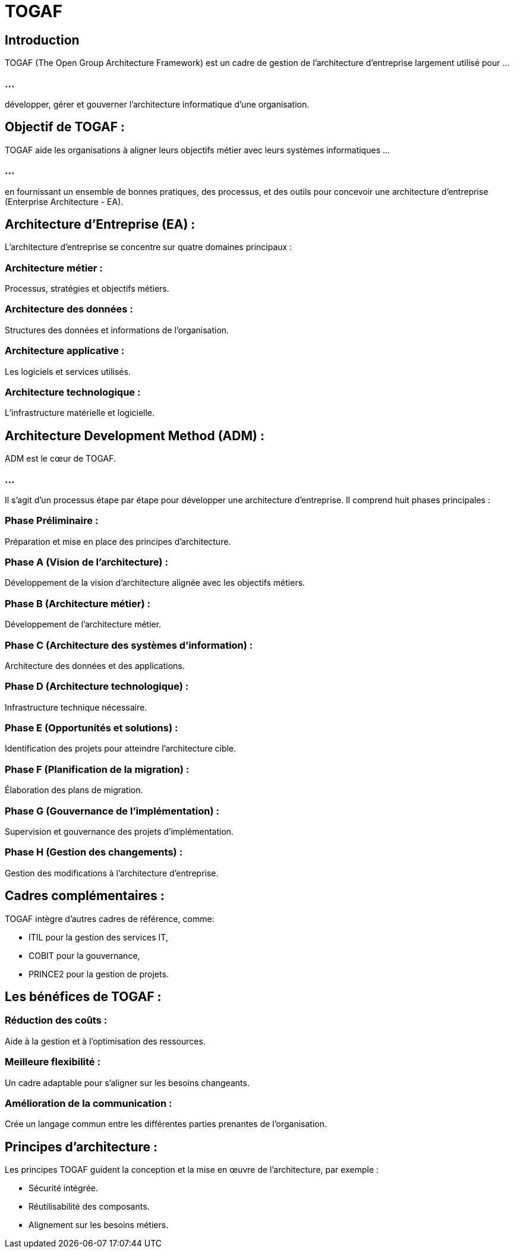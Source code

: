 = TOGAF
:revealjs_theme: beige
:source-highlighter: highlight.js
:icons: font

== Introduction

TOGAF (The Open Group Architecture Framework) est un cadre de gestion de l'architecture d'entreprise largement utilisé pour ...

=== ...

développer, gérer et gouverner l'architecture informatique d'une organisation. 


== Objectif de TOGAF :

TOGAF aide les organisations à aligner leurs objectifs métier avec leurs systèmes informatiques ...

=== ...

en fournissant un ensemble de bonnes pratiques, des processus, et des outils pour concevoir une architecture d'entreprise (Enterprise Architecture - EA).


== Architecture d'Entreprise (EA) :

L'architecture d'entreprise se concentre sur quatre domaines principaux :

=== Architecture métier : 

Processus, stratégies et objectifs métiers.

=== Architecture des données : 

Structures des données et informations de l'organisation.

=== Architecture applicative : 

Les logiciels et services utilisés.

=== Architecture technologique : 

L'infrastructure matérielle et logicielle.

== Architecture Development Method (ADM) :

ADM est le cœur de TOGAF. 

=== ...

Il s'agit d'un processus étape par étape pour développer une architecture d'entreprise. Il comprend huit phases principales :

=== Phase Préliminaire : 

Préparation et mise en place des principes d'architecture.

=== Phase A (Vision de l'architecture) : 

Développement de la vision d'architecture alignée avec les objectifs métiers.

=== Phase B (Architecture métier) : 

Développement de l'architecture métier.

=== Phase C (Architecture des systèmes d'information) : 

Architecture des données et des applications.

=== Phase D (Architecture technologique) : 

Infrastructure technique nécessaire.

=== Phase E (Opportunités et solutions) : 

Identification des projets pour atteindre l'architecture cible.

=== Phase F (Planification de la migration) : 

Élaboration des plans de migration.

=== Phase G (Gouvernance de l'implémentation) : 

Supervision et gouvernance des projets d'implémentation.

=== Phase H (Gestion des changements) : 

Gestion des modifications à l'architecture d'entreprise.

== Cadres complémentaires :

TOGAF intègre d'autres cadres de référence, comme:
[%step]
* ITIL pour la gestion des services IT, 
* COBIT pour la gouvernance, 
* PRINCE2 pour la gestion de projets.


== Les bénéfices de TOGAF :

=== Réduction des coûts : 

Aide à la gestion et à l'optimisation des ressources.

=== Meilleure flexibilité : 

Un cadre adaptable pour s'aligner sur les besoins changeants.

=== Amélioration de la communication : 

Crée un langage commun entre les différentes parties prenantes de l'organisation.

== Principes d'architecture :

Les principes TOGAF guident la conception et la mise en œuvre de l'architecture, par exemple :

[%step]
* Sécurité intégrée.
* Réutilisabilité des composants.
* Alignement sur les besoins métiers.